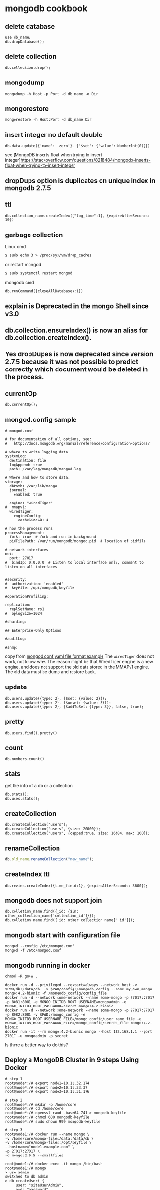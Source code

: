 * mongodb cookbook
:PROPERTIES:
:CUSTOM_ID: mongodb-cookbook
:END:
** delete database
:PROPERTIES:
:CUSTOM_ID: delete-database
:END:
#+begin_src shell
use db_name;
db.dropDatabase();
#+end_src

** delete collection
:PROPERTIES:
:CUSTOM_ID: delete-collection
:END:
#+begin_src shell
db.collection.drop();
#+end_src

** mongodump
:PROPERTIES:
:CUSTOM_ID: mongodump
:END:
#+begin_src shell
mongodump -h Host -p Port -d db_name -o Dir
#+end_src

** mongorestore
:PROPERTIES:
:CUSTOM_ID: mongorestore
:END:
#+begin_src shell
mongorestore -h Host:Port -d db_name Dir
#+end_src

** insert integer no default double
:PROPERTIES:
:CUSTOM_ID: insert-integer-no-default-double
:END:
#+begin_src shell
db.data.update({'name': 'zero'}, {'$set': {'value': NumberInt(0)}})
#+end_src

see [MongoDB inserts float when trying to insert
integer]https://stackoverflow.com/questions/8218484/mongodb-inserts-float-when-trying-to-insert-integer

** dropDups option is duplicates on unique index in mongodb 2.7.5
:PROPERTIES:
:CUSTOM_ID: dropdups-option-is-duplicates-on-unique-index-in-mongodb-2.7.5
:END:
** ttl
:PROPERTIES:
:CUSTOM_ID: ttl
:END:
#+begin_src shell
db.collection_name.createIndex({"log_time":1}, {expireAfterSeconds: 10})
#+end_src

** garbage collection
:PROPERTIES:
:CUSTOM_ID: garbage-collection
:END:
Linux cmd

#+begin_src shell
$ sudo echo 3 > /proc/sys/vm/drop_caches
#+end_src

or restart mongod

#+begin_src shell
$ sudo systemctl restart mongod
#+end_src

mongodb cmd

#+begin_src shell
db.runCommand({closeAllDatabases:1})
#+end_src

** explain is Deprecated in the mongo Shell since v3.0
:PROPERTIES:
:CUSTOM_ID: explain-is-deprecated-in-the-mongo-shell-since-v3.0
:END:
** db.collection.ensureIndex() is now an alias for db.collection.createIndex().
:PROPERTIES:
:CUSTOM_ID: db.collection.ensureindex-is-now-an-alias-for-db.collection.createindex.
:END:
** Yes dropDupes is now deprecated since version 2.7.5 because it was not possible to predict correctly which document would be deleted in the process.
:PROPERTIES:
:CUSTOM_ID: yes-dropdupes-is-now-deprecated-since-version-2.7.5-because-it-was-not-possible-to-predict-correctly-which-document-would-be-deleted-in-the-process.
:END:
** currentOp
:PROPERTIES:
:CUSTOM_ID: currentop
:END:
#+begin_src shell
db.currentOp();
#+end_src

** mongod.config sample
:PROPERTIES:
:CUSTOM_ID: mongod.config-sample
:END:
#+begin_src shell
# mongod.conf

# for documentation of all options, see:
#   http://docs.mongodb.org/manual/reference/configuration-options/

# where to write logging data.
systemLog:
  destination: file
  logAppend: true
  path: /var/log/mongodb/mongod.log

# Where and how to store data.
storage:
  dbPath: /var/lib/mongo
  journal:
    enabled: true

  engine: "wiredTiger"
#  mmapv1:
  wiredTiger:
    engineConfig:
      cacheSizeGB: 4

# how the process runs
processManagement:
  fork: true  # fork and run in background
  pidFilePath: /var/run/mongodb/mongod.pid  # location of pidfile

# network interfaces
net:
  port: 27017
#  bindIp: 0.0.0.0  # Listen to local interface only, comment to listen on all interfaces.


#security:
#  authorization: 'enabled'
#  keyFile: /opt/mongodb/keyfile

#operationProfiling:

replication:
  replSetName: rs1
#  oplogSize=1024

#sharding:

## Enterprise-Only Options

#auditLog:

#snmp:
#+end_src

copy from
[[https://www.mysoftkey.com/mongodb/mongod-conf-yaml-file-format-example/][mongod.conf
yaml file format example]] The =wiredTiger= does not work, not know why.
The reason might be that WiredTiger engine is a new engine, and does not
support the old data stored in the MMAPv1 engine. The old data must be
dump and restore back.

** update
:PROPERTIES:
:CUSTOM_ID: update
:END:
#+begin_example
db.users.update({type: 2}, {$set: {value: 2}});
db.users.update({type: 2}, {$unset: {value: 3}});
db.users.update({type: 2}, {$addToSet: {type: 3}}, false, true);
#+end_example

** pretty
:PROPERTIES:
:CUSTOM_ID: pretty
:END:
#+begin_example
db.users.find().pretty()
#+end_example

** count
:PROPERTIES:
:CUSTOM_ID: count
:END:
#+begin_example
db.numbers.count()
#+end_example

** stats
:PROPERTIES:
:CUSTOM_ID: stats
:END:
get the info of a db or a collection

#+begin_example
db.stats();
db.uses.stats();
#+end_example

** createCollection
:PROPERTIES:
:CUSTOM_ID: createcollection
:END:
#+begin_example
db.createCollection("users");
db.createCollection("users", {size: 20000});
db.createCollection("users", {capped:true, size: 16384, max: 100});
#+end_example

** renameCollection
:PROPERTIES:
:CUSTOM_ID: renamecollection
:END:
#+begin_src javascript
db.old_name.renameCollection("new_name");
#+end_src

** createIndex ttl
:PROPERTIES:
:CUSTOM_ID: createindex-ttl
:END:
#+begin_example
db.revies.createIndex({time_field:1}, {expireAfterSeconds: 3600});
#+end_example

** mongodb does not support join
:PROPERTIES:
:CUSTOM_ID: mongodb-does-not-support-join
:END:
#+begin_example
db.colletion_name.find({_id: {$in: other_collection_name['collection_id']}});
db.colletion_name.find({_id: other_collection_name['_id']});
#+end_example

** mongodb start with configuration file
:PROPERTIES:
:CUSTOM_ID: mongodb-start-with-configuration-file
:END:
#+begin_src shell
mongod --config /etc/mongod.conf
mongod -f /etc/mongod.conf
#+end_src

** mongodb running in docker
:PROPERTIES:
:CUSTOM_ID: mongodb-running-in-docker
:END:
#+begin_src shell
chmod -R go+w .

docker run -d --privileged --restart=always --network host -v $PWD/db:/data/db  -v $PWD/config:/mongodb_config --name my_own_mongo mongo:4.2-bionic -f /mongodb_config/config_file
docker run -d --network some-network --name some-mongo -p 27017:27017 -p 8081:8081 -e MONGO_INITDB_ROOT_USERNAME=mongoadmin -e MONGO_INITDB_ROOT_PASSWORD=secret mongo:4.2-bionic
docker run -d --network some-network --name some-mongo -p 27017:27017 -p 8082:8081 -v $PWD:/mongo_config -e MONGO_INITDB_ROOT_USERNAME_FILE=/mongo_config/user_name_file -e MONGO_INITDB_ROOT_PASSWORD_FILE=/mongo_config/secret_file mongo:4.2-bionic
docker run -it --rm mongo:4.2-bionic mongo --host 192.168.1.1 --port 27017 -u mongoadmin -p secret
#+end_src

Is there a better way to do this?

** Deploy a MongoDB Cluster in 9 steps Using Docker
:PROPERTIES:
:CUSTOM_ID: deploy-a-mongodb-cluster-in-9-steps-using-docker
:END:
#+begin_src shell
# step 1
root@node*:/# export node1=10.11.32.174
root@node*:/# export node2=10.11.33.37
root@node*:/# export node3=10.11.31.176

# step 2
root@node*:/# mkdir -p /home/core
root@node*:/# cd /home/core
root@node*:/# openssl rand -base64 741 > mongodb-keyfile
root@node*:/# chmod 600 mongodb-keyfile
root@node*:/# sudo chown 999 mongodb-keyfile

# step 3
root@node1:/# docker run --name mongo \
-v /home/core/mongo-files/data:/data/db \
-v /home/core/mongo-files:/opt/keyfile \
--hostname="node1.example.com" \
-p 27017:27017 \
-d mongo:2.6.5 --smallfiles

root@node1:/# docker exec -it mongo /bin/bash
root@node1:/# mongo
> use admin
switched to db admin
> db.createUser( {
     user: "siteUserAdmin",
     pwd: "password",
     roles: [ { role: "userAdminAnyDatabase", db: "admin" } ]
   });
> db.createUser( {
     user: "siteRootAdmin",
     pwd: "password",
     roles: [ { role: "root", db: "admin" } ]
   });
> exit
bye
root@node1:/# exit

# step 4
root@node1:/# docker stop mongo
root@node1:/# docker rm mongo

# step 5
root@node1:/# docker run \
--name mongo \
-v /home/core/mongo-files/data:/data/db \
-v /home/core/mongo-files:/opt/keyfile \
--hostname="node1.example.com" \
--add-host node1.example.com:${node1} \
--add-host node2.example.com:${node2} \
--add-host node3.example.com:${node3} \
-p 27017:27017 -d mongo:2.6.5 \
--smallfiles \
--keyFile /opt/keyfile/mongodb-keyfile \
--replSet "rs0"

# step 6
root@node1:/# docker exec -it mongo /bin/bash
root@node1:/# mongo
MongoDB shell version: 2.6.5
> use admin
switched to db admin
> db.auth("siteRootAdmin", "password");
> rs.initiate()

# step 7
> rs.conf()

# step 8
#Perform on Node 2
root@node2:/# docker run \
--name mongo \
-v /home/core/mongo-files/data:/data/db \
-v /home/core/mongo-files:/opt/keyfile \
--hostname="node2.example.com" \
--add-host node1.example.com:${node1} \
--add-host node2.example.com:${node2} \
--add-host node3.example.com:${node3} \
-p 27017:27017 -d mongo:2.6.5 \
--smallfiles \
--keyFile /opt/keyfile/mongodb-keyfile \
--replSet "rs0"

# Perform on Node 3
root@node3:/# docker run \
--name mongo \
-v /home/core/mongo-files/data:/data/db \
-v /home/core/mongo-files:/opt/keyfile \
--hostname="node3.example.com" \
--add-host node1.example.com:${node1} \
--add-host node2.example.com:${node2} \
--add-host node3.example.com:${node3} \
-p 27017:27017 -d mongo:2.6.5 \
--smallfiles \
--keyFile /opt/keyfile/mongodb-keyfile \
--replSet "rs0"

# step 9
rs0:PRIMARY> rs.add("node2.example.com")
rs0:PRIMARY> rs.add("node3.example.com")
rs0:PRIMARY> rs.status()
#+end_src

copy from
[[https://medium.com/@gargar454/deploy-a-mongodb-cluster-in-steps-9-using-docker-49205e231319][Deploy
a MongoDB Cluster in 9 steps Using Docker]] also see
[[https://docs.mongodb.com/manual/tutorial/enforce-keyfile-access-control-in-existing-replica-set/][Enforce
Keyfile Access Control in a Replica Set]]

** installing mongodb 4.0
:PROPERTIES:
:CUSTOM_ID: installing-mongodb-4.0
:END:
Debian

#+begin_src shell
sudo apt-key adv --keyserver hkp://keyserver.ubuntu.com:80 --recv 9DA31620334BD75D9DCB49F368818C72E52529D4
sudo echo "deb http://repo.mongodb.org/apt/debian stretch/mongodb-org/4.0 main" | sudo tee /etc/apt/sources.list.d/mongodb-org-4.0.list
sudo apt-get update
sudo apt-get install -y mongodb-org=4.0.0 mongodb-org-server=4.0.0 mongodb-org-shell=4.0.0 mongodb-org-mongos=4.0.0 mongodb-org-tools=4.0.0
#+end_src

CentOS

#+begin_src shell
vim /etc/yum.repos.d/mongodb-org-4.0.repo
#+end_src

use this below:

#+begin_src shell
[mongodb-org-4.0]
name=MongoDB Repository
baseurl=https://repo.mongodb.org/yum/redhat/$releasever/mongodb-org/4.0/x86_64/
gpgcheck=1
enabled=1
gpgkey=https://www.mongodb.org/static/pgp/server-4.0.asc
#+end_src

install:

#+begin_src shell
sudo yum install -y mongodb-org
#+end_src

** add username
:PROPERTIES:
:CUSTOM_ID: add-username
:END:
#+begin_src shell
db.createUser({user: "username" ,
    pwd: passwordPrompt(),      // Or  "<cleartext password>"
    roles: [{role: "readWriteAnyDatabase", db: "admin"}, "readWrite"]})
#+end_src

copy from [[https://blog.51cto.com/wzlinux/2153062][Mongodb
用户权限管理及配置]] also
see[[https://docs.mongodb.com/manual/reference/method/db.createUser/][db.createUser()]]

** robo3t often need to connect to admin database, and then change the database.
:PROPERTIES:
:CUSTOM_ID: robo3t-often-need-to-connect-to-admin-database-and-then-change-the-database.
:END:
